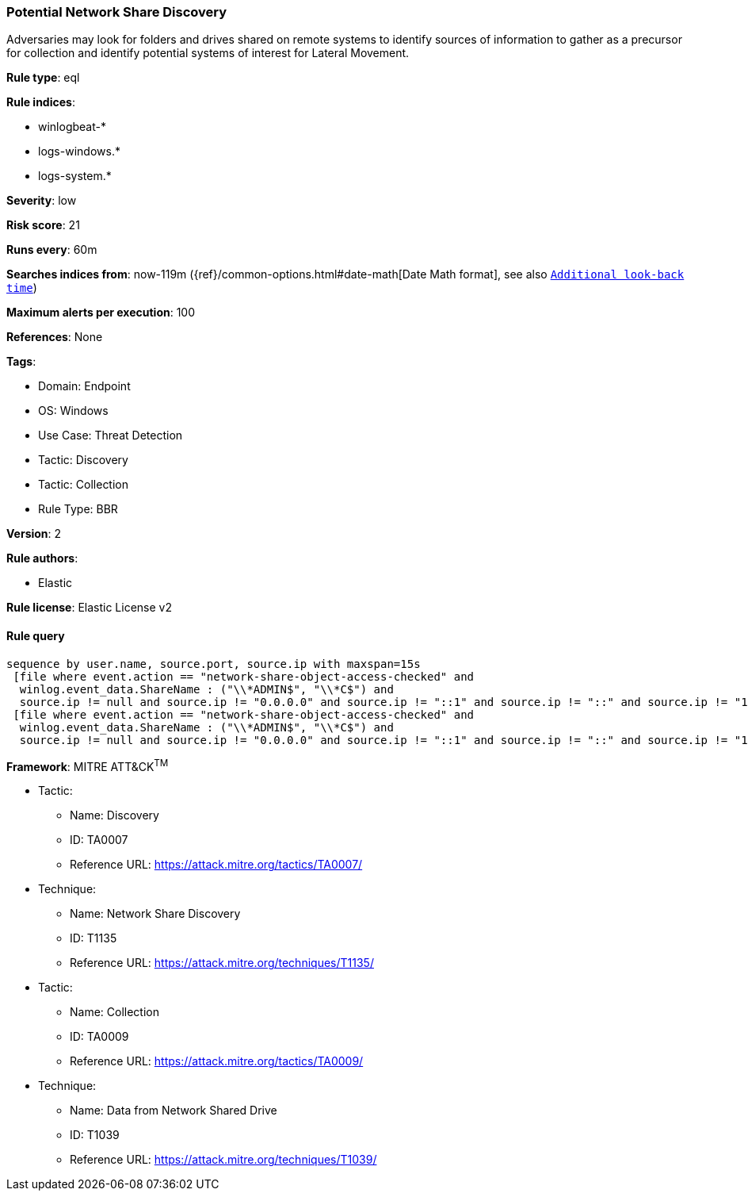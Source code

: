 [[potential-network-share-discovery]]
=== Potential Network Share Discovery

Adversaries may look for folders and drives shared on remote systems to identify sources of information to gather as a precursor for collection and identify potential systems of interest for Lateral Movement.

*Rule type*: eql

*Rule indices*: 

* winlogbeat-*
* logs-windows.*
* logs-system.*

*Severity*: low

*Risk score*: 21

*Runs every*: 60m

*Searches indices from*: now-119m ({ref}/common-options.html#date-math[Date Math format], see also <<rule-schedule, `Additional look-back time`>>)

*Maximum alerts per execution*: 100

*References*: None

*Tags*: 

* Domain: Endpoint
* OS: Windows
* Use Case: Threat Detection
* Tactic: Discovery
* Tactic: Collection
* Rule Type: BBR

*Version*: 2

*Rule authors*: 

* Elastic

*Rule license*: Elastic License v2


==== Rule query


[source, js]
----------------------------------
sequence by user.name, source.port, source.ip with maxspan=15s 
 [file where event.action == "network-share-object-access-checked" and 
  winlog.event_data.ShareName : ("\\*ADMIN$", "\\*C$") and 
  source.ip != null and source.ip != "0.0.0.0" and source.ip != "::1" and source.ip != "::" and source.ip != "127.0.0.1"]
 [file where event.action == "network-share-object-access-checked" and 
  winlog.event_data.ShareName : ("\\*ADMIN$", "\\*C$") and 
  source.ip != null and source.ip != "0.0.0.0" and source.ip != "::1" and source.ip != "::" and source.ip != "127.0.0.1"]

----------------------------------

*Framework*: MITRE ATT&CK^TM^

* Tactic:
** Name: Discovery
** ID: TA0007
** Reference URL: https://attack.mitre.org/tactics/TA0007/
* Technique:
** Name: Network Share Discovery
** ID: T1135
** Reference URL: https://attack.mitre.org/techniques/T1135/
* Tactic:
** Name: Collection
** ID: TA0009
** Reference URL: https://attack.mitre.org/tactics/TA0009/
* Technique:
** Name: Data from Network Shared Drive
** ID: T1039
** Reference URL: https://attack.mitre.org/techniques/T1039/
